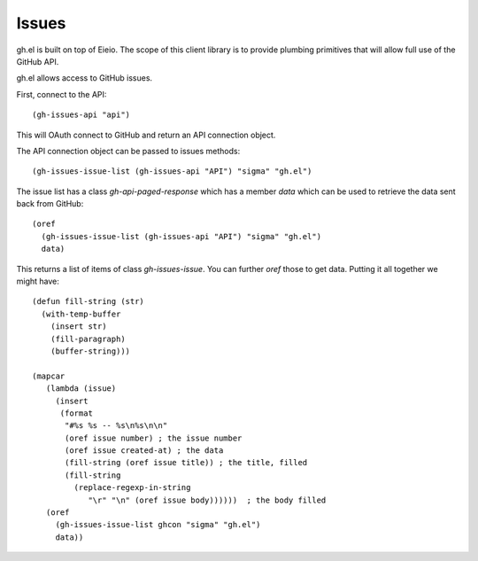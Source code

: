========
 Issues
========

gh.el is built on top of Eieio. The scope of this client library is to provide
plumbing primitives that will allow full use of the GitHub API.


gh.el allows access to GitHub issues.

First, connect to the API::

  (gh-issues-api "api")

This will OAuth connect to GitHub and return an API connection object.

The API connection object can be passed to issues methods::

  (gh-issues-issue-list (gh-issues-api "API") "sigma" "gh.el")

The issue list has a class `gh-api-paged-response` which has a member
`data` which can be used to retrieve the data sent back from GitHub::

  (oref
    (gh-issues-issue-list (gh-issues-api "API") "sigma" "gh.el")
    data)

This returns a list of items of class `gh-issues-issue`. You can
further `oref` those to get data. Putting it all together we might have::


  (defun fill-string (str)
    (with-temp-buffer
      (insert str)
      (fill-paragraph)
      (buffer-string)))

  (mapcar
     (lambda (issue)
       (insert
        (format
         "#%s %s -- %s\n%s\n\n"
         (oref issue number) ; the issue number
         (oref issue created-at) ; the data
         (fill-string (oref issue title)) ; the title, filled
         (fill-string
           (replace-regexp-in-string
              "\r" "\n" (oref issue body))))))  ; the body filled
     (oref
       (gh-issues-issue-list ghcon "sigma" "gh.el")
       data))


